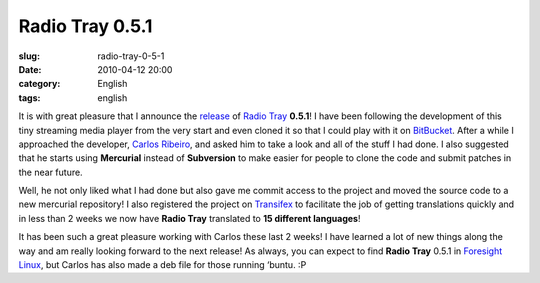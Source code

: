 Radio Tray 0.5.1
################
:slug: radio-tray-0-5-1
:date: 2010-04-12 20:00
:category: English
:tags: english

|Radio Tray|\ It is with great pleasure that I announce the
`release <http://linuxsoftware.blogsome.com/category/radio-tray/>`__ of
`Radio Tray <http://radiotray.sourceforge.net/>`__ **0.5.1**! I have
been following the development of this tiny streaming media player from
the very start and even cloned it so that I could play with it on
`BitBucket <http://bitbucket.org>`__. After a while I approached the
developer, `Carlos Ribeiro <http://linuxsoftware.blogsome.com>`__, and
asked him to take a look and all of the stuff I had done. I also
suggested that he starts using **Mercurial** instead of **Subversion**
to make easier for people to clone the code and submit patches in the
near future.

Well, he not only liked what I had done but also gave me commit access
to the project and moved the source code to a new mercurial repository!
I also registered the project on
`Transifex <http://www.transifex.net/projects/p/radiotray/>`__ to
facilitate the job of getting translations quickly and in less than 2
weeks we now have **Radio Tray** translated to **15 different
languages**!

It has been such a great pleasure working with Carlos these last 2
weeks! I have learned a lot of new things along the way and am really
looking forward to the next release! As always, you can expect to find
**Radio Tray** 0.5.1 in `Foresight Linux <http://foresightlinux.org>`__,
but Carlos has also made a deb file for those running ‘buntu. :P

.. |Radio Tray| image:: http://radiotray.sourceforge.net/radio.png
   :target: http://radiotray.sourceforge.net/
